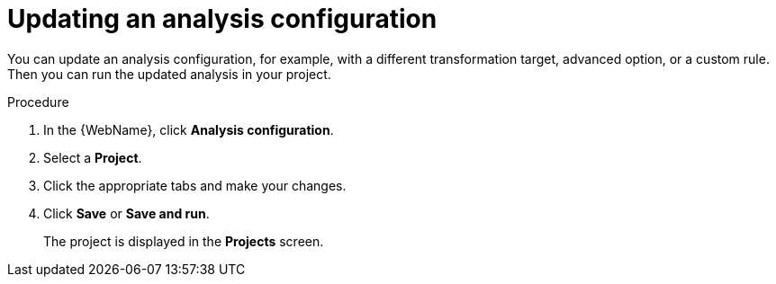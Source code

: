 // Module included in the following assemblies:
//
// * docs/web-console-guide/master.adoc

:_content-type: PROCEDURE
[id="web-updating-an-analysis_{context}"]
= Updating an analysis configuration

You can update an analysis configuration, for example, with a different transformation target, advanced option, or a custom rule. Then you can run the updated analysis in your project.

.Procedure

. In the {WebName}, click *Analysis configuration*.
. Select a *Project*.
. Click the appropriate tabs and make your changes.
. Click *Save* or *Save and run*.
+
The project is displayed in the *Projects* screen.

